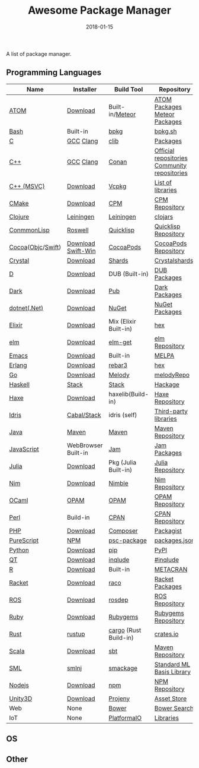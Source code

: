 #+TITLE:     Awesome Package Manager
#+AUTHOR:    damon-kwok
#+EMAIL:     damon-kwok@outlook.com
#+DATE:      2018-01-15
#+OPTIONS: toc:nil creator:nil author:nil email:nil timestamp:nil html-postamble:nil
#+TODO: TODO DOING DONE

A list of package manager.


[[https://imgs.xkcd.com/comics/packages.png]]

** Programming Languages

| Name              | Installer           | Build Tool            | Repository                                   |
|-------------------+---------------------+-----------------------+----------------------------------------------|
| [[https://atom.io/][ATOM]]              | [[https://atom.io/][Download]]            | Built-in/[[https://atmospherejs.com/][Meteor]]       | [[https://atom.io/packages][ATOM Packages]] [[https://atmospherejs.com/][Meteor Packages]]                |
| [[https://tiswww.case.edu/php/chet/bash/bashtop.html][Bash]]              | Built-in            | [[https://github.com/bpkg/bpkg][bpkg]]                  | [[http://www.bpkg.sh/][bpkg.sh]]                                      |
| [[http://www.open-std.org/JTC1/SC22/WG14/][C]]                 | [[https://gcc.gnu.org/][GCC]] [[http://clang.llvm.org/][Clang]]           | [[https://github.com/clibs/clib/wiki/Packages][clib]]                  | [[https://github.com/clibs/clib/wiki/Packages][Packages]]                                     |
| [[http://www.cplusplus.com/][C++]]               | [[https://gcc.gnu.org/][GCC]] [[http://clang.llvm.org/][Clang]]           | [[https://conan.io/][Conan]]                 | [[https://bintray.com/conan][Official repositories]] [[https://bintray.com/bincrafters/public-conan][Community repositories]] |
| [[https://www.visualstudio.com/][C++ (MSVC)]]        | [[https://www.visualstudio.com/downloads/][Download]]            | [[https://github.com/Microsoft/vcpkg][Vcpkg]]                 | [[https://blogs.msdn.microsoft.com/vcblog/2016/09/19/vcpkg-a-tool-to-acquire-and-build-c-open-source-libraries-on-windows/][List of libraries]]                            |
| [[https://cmake.org/][CMake]]             | [[https://cmake.org/download][Download]]            | [[https://github.com/iauns/cpm][CPM]]                   | [[http://www.cpm.rocks/][CPM Repository]]                               |
| [[https://clojure.org/][Clojure]]           | [[https://leiningen.org/][Leiningen]]           | [[https://leiningen.org/][Leiningen]]             | [[https://clojars.org/][clojars]]                                      |
| [[https://common-lisp.net/][ConmmonLisp]]       | [[https://github.com/roswell/roswell][Roswell]]             | [[https://www.quicklisp.org/][Quicklisp]]             | [[https://www.quicklisp.org/beta/releases.html][Quicklisp Repository]]                         |
| [[https://cocoapods.org/][Cocoa]]([[https://developer.apple.com/library/content/documentation/Cocoa/Conceptual/ProgrammingWithObjectiveC/Introduction/Introduction.html][Objc]]/[[https://swift.org/][Swift]]) | [[https://swift.org/download/][Download]] [[https://swiftforwindows.github.io/][Swift-Win]]  | [[https://cocoapods.org/][CocoaPods]]             | [[https://cocoapods.org/][CocoaPods Repository]]                         |
| [[https://crystal-lang.org/][Crystal]]           | [[https://crystal-lang.org/docs/installation/][Download]]            | [[https://github.com/crystal-lang/shards][Shards]]                | [[https://crystalshards.herokuapp.com/][Crystalshards]]                                |
| [[https://dlang.org/][D]]                 | [[https://dlang.org/download.html][Download]]            | DUB (Built-in)        | [[http://code.dlang.org/][DUB Packages]]                                 |
| [[https://www.dartlang.org/tools/pub][Dark]]              | [[https://www.dartlang.org/install][Download]]            | [[https://www.dartlang.org/tools/pub][Pub]]                   | [[https://pub.dartlang.org/][Dark Packages]]                                |
| [[https://dotnet.github.io/][dotnet(.Net)]]      | [[https://www.microsoft.com/net/download/linux][Download]]            | [[https://www.nuget.org/][NuGet]]                 | [[https://www.nuget.org/][NuGet Packages]]                               |
| [[https://elixir-lang.org/install.html][Elixir]]            | [[https://elixir-lang.org/install.html][Download]]            | Mix (Elixir Built-in) | [[https://hex.pm/][hex]]                                          |
| [[http://elm-lang.org/][elm]]               | [[https://guide.elm-lang.org/install.html][Download]]            | [[http://elm-lang.org/blog/announce/package-manager][elm-get]]               | [[http://package.elm-lang.org/][elm Repository]]                               |
| [[https://www.gnu.org/software/emacs/][Emacs]]             | [[https://www.gnu.org/software/emacs/][Download]]            | Built-in              | [[https://melpa.org/#/][MELPA]]                                        |
| [[http://www.erlang.org/][Erlang]]            | [[http://www.erlang.org/][Download]]            | [[https://s3.amazonaws.com/rebar3/rebar3][rebar3]]                | [[https://hex.pm/][hex]]                                          |
| [[https://golang.org/][Go]]                | [[https://golang.org/dl/][Download]]            | [[https://melody.sh/docs/howto/install/][Melody]]                | [[https://melody.sh/repo/][melodyRepo]]                                   |
| [[https://www.haskell.org/][Haskell]]           | [[http://haskellstack.org][Stack]]               | [[http://haskellstack.org][Stack]]                 | [[https://hackage.haskell.org/][Hackage]]                                      |
| [[https://haxe.org/][Haxe]]              | [[https://haxe.org/download/][Download]]            | haxelib(Build-in)     | [[https://lib.haxe.org/][Haxe Repository]]                              |
| [[https://www.idris-lang.org/][Idris]]             | [[https://www.idris-lang.org/download/][Cabal/Stack]]         | idris (self)          | [[https://github.com/idris-lang/Idris-dev/wiki/Libraries][Third-party libraries]]                        |
| [[https://www.java.com/][Java]]              | [[http://maven.apache.org/][Maven]]               | [[http://maven.apache.org/][Maven]]                 | [[http://search.maven.org/][Maven Repository]]                             |
| [[https://www.javascript.com/][JavaScript]]        | WebBrowser Built-in | [[http://www.jamjs.org/][Jam]]                   | [[http://www.jamjs.org/packages/][Jam Packages]]                                 |
| [[https://julialang.org/][Julia]]             | [[https://julialang.org/downloads/][Download]]            | Pkg (Julia Built-in)  | [[https://pkg.julialang.org/][Julia Repository]]                             |
| [[https://nim-lang.org/docs/lib.html][Nim]]               | [[https://nim-lang.org/install.html][Download]]            | [[https://github.com/nim-lang/nimble][Nimble]]                | [[https://nim-lang.org/docs/lib.html][Nim Repository]]                               |
| [[https://ocaml.org/][OCaml]]             | [[https://opam.ocaml.org/][OPAM]]                | [[https://opam.ocaml.org/packages/][OPAM]]                  | [[https://opam.ocaml.org/packages/][OPAM Repository]]                              |
| [[https://www.perl.org/][Perl]]              | Build-in            | [[https://www.cpan.org/][CPAN]]                  | [[https://www.cpan.org/][CPAN Repository]]                              |
| [[http://php.net/][PHP]]               | [[http://php.net/downloads.php][Download]]            | [[https://getcomposer.org][Composer]]              | [[https://packagist.org/][Packagist]]                                    |
| [[http://www.purescript.org/][PureScript]]        | [[https://github.com/purescript/documentation/blob/master/guides/Getting-Started.md][NPM]]                 | [[https://github.com/purescript/psc-package][psc-package]]           | [[https://github.com/purescript/package-sets/blob/master/packages.json][packages.json]]                                |
| [[https://www.python.org/][Python]]            | [[https://www.python.org/][Download]]            | [[https://pypi.python.org/pypi/pip/][pip]]                   | [[https://pypi.python.org/pypi/pip/][PyPI]]                                         |
| [[https://www.qt.io/][QT]]                | [[https://www.qt.io/download][Download]]            | [[https://inqlude.org/get.html][inqlude]]               | [[https://inqlude.org/][#inqlude]]                                     |
| [[https://cran.r-project.org/][R]]                 | [[https://cran.r-project.org/][Download]]            | Built-in              | [[https://www.r-pkg.org/][METACRAN]]                                     |
| [[http://racket-lang.org/][Racket]]            | [[http://download.racket-lang.org/][Download]]            | [[https://docs.racket-lang.org/raco/][raco]]                  | [[http://pkgs.racket-lang.org/][Racket Packages]]                              |
| [[http://www.ros.org/][ROS]]               | [[http://www.ros.org/][Download]]            | [[http://wiki.ros.org/rosdep][rosdep]]                | [[http://www.ros.org/browse/list.php][ROS Repository]]                               |
| [[https://www.ruby-lang.org/][Ruby]]              | [[https://www.ruby-lang.org/][Download]]            | [[https://rubygems.org/][Rubygems]]              | [[https://rubygems.org/][Rubygems Repository]]                          |
| [[https://www.rust-lang.org/][Rust]]              | [[https://www.rustup.rs/][rustup]]              | [[https://github.com/rust-lang/cargo/][cargo]] (Rust Build-in) | [[https://crates.io/][crates.io]]                                    |
| [[http://www.scala-lang.org/][Scala]]             | [[http://www.scala-lang.org/][Download]]            | [[http://www.scala-sbt.org/][sbt]]                   | [[http://search.maven.org/][Maven Repository]]                             |
| [[http://sml-family.org/Basis/][SML]]               | [[http://smlnj.org/][smlnj]]               | [[https://github.com/standardml/smackage][smackage]]              | [[http://sml-family.org/Basis/][Standard ML Basis Library]]                    |
| [[https://nodejs.org/][Nodejs]]            | [[https://nodejs.org/][Download]]            | [[https://www.npmjs.com/][npm]]                   | [[https://www.npmjs.com/][NPM Repository]]                               |
| [[https://unity3d.com/][Unity3D]]           | [[https://unity3d.com/][Download]]            | [[https://github.com/modesttree/projeny][Projeny]]               | [[https://www.assetstore.unity3d.com/][Asset Store]]                                  |
| Web               | None                | [[https://bower.io/][Bower]]                 | [[https://bower.io/search/][Bower Search]]                                 |
| IoT               | None                | [[http://platformio.org/][PlatformaIO]]           | [[http://platformio.org/lib][Libraries]]                                    |

** OS

** Other


